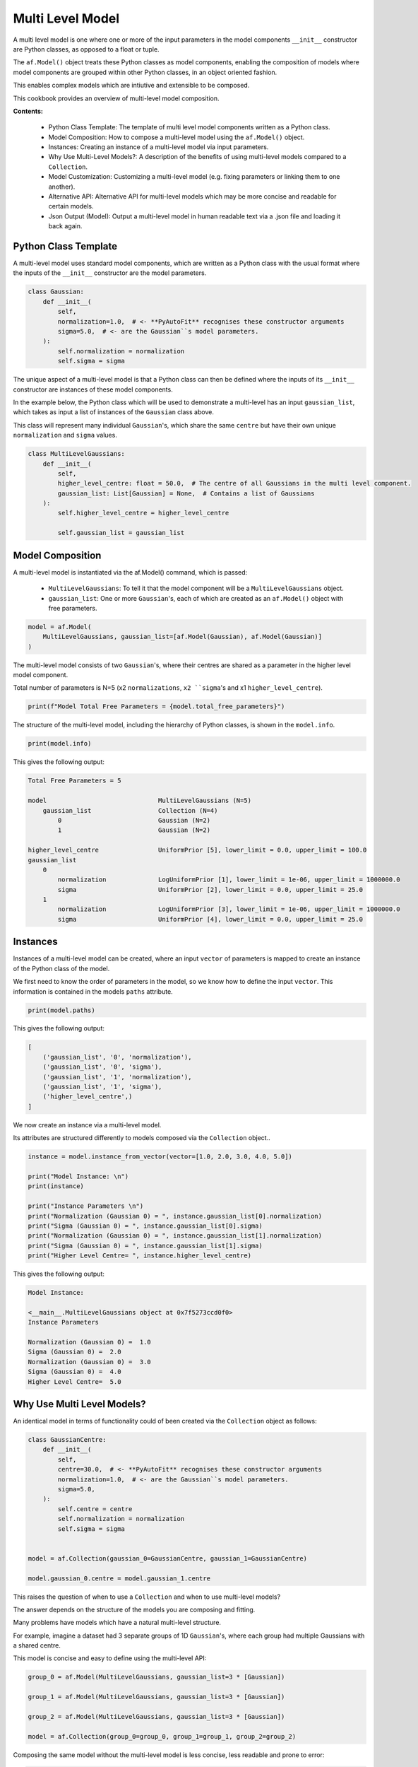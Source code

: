 .. _multi_level_model:

Multi Level Model
=================

A multi level model is one where one or more of the input parameters in the model components ``__init__``
constructor are Python classes, as opposed to a float or tuple.

The ``af.Model()`` object treats these Python classes as model components, enabling the composition of models where
model components are grouped within other Python classes, in an object oriented fashion.

This enables complex models which are intiutive and extensible to be composed.

This cookbook provides an overview of multi-level model composition.

**Contents:**

 - Python Class Template: The template of multi level model components written as a Python class.
 - Model Composition: How to compose a multi-level model using the ``af.Model()`` object.
 - Instances:  Creating an instance of a multi-level model via input parameters.
 - Why Use Multi-Level Models?: A description of the benefits of using multi-level models compared to a ``Collection``.
 - Model Customization: Customizing a multi-level model (e.g. fixing parameters or linking them to one another).
 - Alternative API: Alternative API for multi-level models which may be more concise and readable for certain models.
 - Json Output (Model): Output a multi-level model in human readable text via a .json file and loading it back again.

Python Class Template
---------------------

A multi-level model uses standard model components, which are written as a Python class with the usual format
where the inputs of the ``__init__`` constructor are the model parameters.

.. code-block:: python

    class Gaussian:
        def __init__(
            self,
            normalization=1.0,  # <- **PyAutoFit** recognises these constructor arguments
            sigma=5.0,  # <- are the Gaussian``s model parameters.
        ):
            self.normalization = normalization
            self.sigma = sigma


The unique aspect of a multi-level model is that a Python class can then be defined where the inputs
of its ``__init__`` constructor are instances of these model components.

In the example below, the Python class which will be used to demonstrate a multi-level has an input ``gaussian_list``,
which takes as input a list of instances of the ``Gaussian`` class above.

This class will represent many individual ``Gaussian``'s, which share the same ``centre`` but have their own unique
``normalization`` and ``sigma`` values.

.. code-block:: python

    class MultiLevelGaussians:
        def __init__(
            self,
            higher_level_centre: float = 50.0,  # The centre of all Gaussians in the multi level component.
            gaussian_list: List[Gaussian] = None,  # Contains a list of Gaussians
        ):
            self.higher_level_centre = higher_level_centre

            self.gaussian_list = gaussian_list

Model Composition
-----------------

A multi-level model is instantiated via the af.Model() command, which is passed: 

 - ``MultiLevelGaussians``: To tell it that the model component will be a ``MultiLevelGaussians`` object. 
 - ``gaussian_list``: One or more ``Gaussian``'s, each of which are created as an ``af.Model()`` object with free parameters.

.. code-block:: python

    model = af.Model(
        MultiLevelGaussians, gaussian_list=[af.Model(Gaussian), af.Model(Gaussian)]
    )


The multi-level model consists of two ``Gaussian``'s, where their centres are shared as a parameter in the higher level
model component.

Total number of parameters is N=5 (x2 ``normalizations``, ``x2 ``sigma``'s and x1 ``higher_level_centre``).

.. code-block:: python

    print(f"Model Total Free Parameters = {model.total_free_parameters}")

The structure of the multi-level model, including the hierarchy of Python classes, is shown in the ``model.info``.

.. code-block:: python

    print(model.info)

This gives the following output:

.. code-block:: bash

    Total Free Parameters = 5

    model                              MultiLevelGaussians (N=5)
        gaussian_list                  Collection (N=4)
            0                          Gaussian (N=2)
            1                          Gaussian (N=2)

    higher_level_centre                UniformPrior [5], lower_limit = 0.0, upper_limit = 100.0
    gaussian_list
        0
            normalization              LogUniformPrior [1], lower_limit = 1e-06, upper_limit = 1000000.0
            sigma                      UniformPrior [2], lower_limit = 0.0, upper_limit = 25.0
        1
            normalization              LogUniformPrior [3], lower_limit = 1e-06, upper_limit = 1000000.0
            sigma                      UniformPrior [4], lower_limit = 0.0, upper_limit = 25.0

Instances
---------

Instances of a multi-level model can be created, where an input ``vector`` of parameters is mapped to create an instance 
of the Python class of the model.

We first need to know the order of parameters in the model, so we know how to define the input ``vector``. This
information is contained in the models ``paths`` attribute.

.. code-block:: python

    print(model.paths)

This gives the following output:

.. code-block:: bash

    [
        ('gaussian_list', '0', 'normalization'),
        ('gaussian_list', '0', 'sigma'),
        ('gaussian_list', '1', 'normalization'),
        ('gaussian_list', '1', 'sigma'),
        ('higher_level_centre',)
    ]

We now create an instance via a multi-level model.

Its attributes are structured differently to models composed via the ``Collection`` object.. 

.. code-block:: python

    instance = model.instance_from_vector(vector=[1.0, 2.0, 3.0, 4.0, 5.0])

    print("Model Instance: \n")
    print(instance)

    print("Instance Parameters \n")
    print("Normalization (Gaussian 0) = ", instance.gaussian_list[0].normalization)
    print("Sigma (Gaussian 0) = ", instance.gaussian_list[0].sigma)
    print("Normalization (Gaussian 0) = ", instance.gaussian_list[1].normalization)
    print("Sigma (Gaussian 0) = ", instance.gaussian_list[1].sigma)
    print("Higher Level Centre= ", instance.higher_level_centre)

This gives the following output:

.. code-block:: bash

    Model Instance:

    <__main__.MultiLevelGaussians object at 0x7f5273ccd0f0>
    Instance Parameters

    Normalization (Gaussian 0) =  1.0
    Sigma (Gaussian 0) =  2.0
    Normalization (Gaussian 0) =  3.0
    Sigma (Gaussian 0) =  4.0
    Higher Level Centre=  5.0

Why Use Multi Level Models?
---------------------------

An identical model in terms of functionality could of been created via the ``Collection`` object as follows:

.. code-block:: python

    class GaussianCentre:
        def __init__(
            self,
            centre=30.0,  # <- **PyAutoFit** recognises these constructor arguments
            normalization=1.0,  # <- are the Gaussian``s model parameters.
            sigma=5.0,
        ):
            self.centre = centre
            self.normalization = normalization
            self.sigma = sigma


    model = af.Collection(gaussian_0=GaussianCentre, gaussian_1=GaussianCentre)

    model.gaussian_0.centre = model.gaussian_1.centre


This raises the question of when to use a ``Collection`` and when to use multi-level models?

The answer depends on the structure of the models you are composing and fitting.

Many problems have models which have a natural multi-level structure. 

For example, imagine a dataset had 3 separate groups of 1D ``Gaussian``'s, where each group had multiple Gaussians with 
a shared centre.

This model is concise and easy to define using the multi-level API:

.. code-block:: python

    group_0 = af.Model(MultiLevelGaussians, gaussian_list=3 * [Gaussian])

    group_1 = af.Model(MultiLevelGaussians, gaussian_list=3 * [Gaussian])

    group_2 = af.Model(MultiLevelGaussians, gaussian_list=3 * [Gaussian])

    model = af.Collection(group_0=group_0, group_1=group_1, group_2=group_2)


Composing the same model without the multi-level model is less concise, less readable and prone to error:

.. code-block:: python

    group_0 = af.Collection(
        gaussian_0=GaussianCentre, gaussian_1=GaussianCentre, gaussian_2=GaussianCentre
    )

    group_0.gaussian_0.centre = group_0.gaussian_1.centre
    group_0.gaussian_0.centre = group_0.gaussian_2.centre
    group_0.gaussian_1.centre = group_0.gaussian_2.centre

    group_1 = af.Collection(
        gaussian_0=GaussianCentre, gaussian_1=GaussianCentre, gaussian_2=GaussianCentre
    )

    group_1.gaussian_0.centre = group_1.gaussian_1.centre
    group_1.gaussian_0.centre = group_1.gaussian_2.centre
    group_1.gaussian_1.centre = group_1.gaussian_2.centre

    group_2 = af.Collection(
        gaussian_0=GaussianCentre, gaussian_1=GaussianCentre, gaussian_2=GaussianCentre
    )

    group_2.gaussian_0.centre = group_2.gaussian_1.centre
    group_2.gaussian_0.centre = group_2.gaussian_2.centre
    group_2.gaussian_1.centre = group_2.gaussian_2.centre

    model = af.Collection(group_0=group_0, group_1=group_1, group_2=group_2)

Here is what the `model.info` looks like:

.. code-block:: bash

    Total Free Parameters = 21

    model                              Collection (N=21)
        group_0                        MultiLevelGaussians (N=7)
            gaussian_list              Collection (N=6)
                0                      Gaussian (N=2)
                1                      Gaussian (N=2)
                2                      Gaussian (N=2)
        group_1                        MultiLevelGaussians (N=7)
            gaussian_list              Collection (N=6)
                0                      Gaussian (N=2)
                1                      Gaussian (N=2)
                2                      Gaussian (N=2)
        group_2                        MultiLevelGaussians (N=7)
            gaussian_list              Collection (N=6)
                0                      Gaussian (N=2)
                1                      Gaussian (N=2)
                2                      Gaussian (N=2)

    group_0
        higher_level_centre            UniformPrior [6], lower_limit = 0.0, upper_limit = 100.0
        gaussian_list
            0
                normalization          LogUniformPrior [7], lower_limit = 1e-06, upper_limit = 1000000.0
                sigma                  UniformPrior [8], lower_limit = 0.0, upper_limit = 25.0
            1
                normalization          LogUniformPrior [9], lower_limit = 1e-06, upper_limit = 1000000.0
                sigma                  UniformPrior [10], lower_limit = 0.0, upper_limit = 25.0
            2
                normalization          LogUniformPrior [11], lower_limit = 1e-06, upper_limit = 1000000.0
                sigma                  UniformPrior [12], lower_limit = 0.0, upper_limit = 25.0
    group_1
        higher_level_centre            UniformPrior [13], lower_limit = 0.0, upper_limit = 100.0
        gaussian_list
            0
                normalization          LogUniformPrior [14], lower_limit = 1e-06, upper_limit = 1000000.0
                sigma                  UniformPrior [15], lower_limit = 0.0, upper_limit = 25.0
            1
                normalization          LogUniformPrior [16], lower_limit = 1e-06, upper_limit = 1000000.0
                sigma                  UniformPrior [17], lower_limit = 0.0, upper_limit = 25.0
            2
                normalization          LogUniformPrior [18], lower_limit = 1e-06, upper_limit = 1000000.0
                sigma                  UniformPrior [19], lower_limit = 0.0, upper_limit = 25.0
    group_2
        higher_level_centre            UniformPrior [20], lower_limit = 0.0, upper_limit = 100.0
        gaussian_list
            0
                normalization          LogUniformPrior [21], lower_limit = 1e-06, upper_limit = 1000000.0
                sigma                  UniformPrior [22], lower_limit = 0.0, upper_limit = 25.0
            1
                normalization          LogUniformPrior [23], lower_limit = 1e-06, upper_limit = 1000000.0
                sigma                  UniformPrior [24], lower_limit = 0.0, upper_limit = 25.0
            2
                normalization          LogUniformPrior [25], lower_limit = 1e-06, upper_limit = 1000000.0
                sigma                  UniformPrior [26], lower_limit = 0.0, upper_limit = 25.0

In many situations, multi-levels models are more extensible than the ``Collection`` API.

For example, imagine we wanted to add even more 1D profiles to a group with a shared ``centre``. This can easily be 
achieved using the multi-level API:

.. code-block:: python

     multi = af.Model(
        MultiLevelGaussians,
        gaussian_list=[Gaussian, Gaussian, Exponential, YourProfileHere]
     )

Composing the same model using just a ``Model`` and ``Collection`` is again possible, but would be even more cumbersome,
less readable and is not extensible.

Model Customization
-------------------

To customize the higher level parameters of a multi-level the usual model API is used:

.. code-block:: python

    multi = af.Model(MultiLevelGaussians, gaussian_list=[Gaussian, Gaussian])

    multi.higher_level_centre = af.UniformPrior(lower_limit=0.0, upper_limit=100.0)

To customize a multi-level model instantiated via lists, each model component is accessed via its index:

.. code-block:: python

    multi = af.Model(MultiLevelGaussians, gaussian_list=[Gaussian, Gaussian])

    group_level = af.Model(MultiLevelGaussians, gaussian_list=[Gaussian, Gaussian])

    group_level.gaussian_list[0].normalization = group_level.gaussian_list[1].normalization

Any combination of the API’s shown above can be used for customizing this model:

.. code-block:: python

    gaussian_0 = af.Model(Gaussian)
    gaussian_1 = af.Model(Gaussian)

    gaussian_0.normalization = gaussian_1.normalization

    group_level = af.Model(
        MultiLevelGaussians, gaussian_list=[gaussian_0, gaussian_1, af.Model(Gaussian)]
    )

    group_level.higher_level_centre = 1.0
    group_level.gaussian_list[2].normalization = group_level.gaussian_list[1].normalization

Here is what the ``model.info`` looks like:

.. code-block:: bash

    Total Free Parameters = 4

    model                              MultiLevelGaussians (N=4)
        gaussian_list                  Collection (N=4)
            0                          Gaussian (N=2)
            1                          Gaussian (N=2)
            2                          Gaussian (N=2)

    higher_level_centre                1.0
    gaussian_list
        0
            normalization              LogUniformPrior [45], lower_limit = 1e-06, upper_limit = 1000000.0
            sigma                      UniformPrior [44], lower_limit = 0.0, upper_limit = 25.0
        1
            normalization              LogUniformPrior [45], lower_limit = 1e-06, upper_limit = 1000000.0
            sigma                      UniformPrior [46], lower_limit = 0.0, upper_limit = 25.0
        2
            normalization              LogUniformPrior [45], lower_limit = 1e-06, upper_limit = 1000000.0
            sigma                      UniformPrior [48], lower_limit = 0.0, upper_limit = 25.0

Alternative API
---------------

A multi-level model can be instantiated where each model sub-component is setup using a name (as opposed to a list).

This means no list input parameter is required in the Python class of the model component, but we do need to include
the ``**kwargs`` input.

.. code-block:: python

    class MultiLevelGaussians:
        def __init__(self, higher_level_centre=1.0, **kwargs):
            self.higher_level_centre = higher_level_centre


    model = af.Model(
        MultiLevelGaussians, gaussian_0=af.Model(Gaussian), gaussian_1=af.Model(Gaussian)
    )

    instance = model.instance_from_vector(vector=[1.0, 2.0, 3.0, 4.0, 5.0])

    print("Instance Parameters \n")
    print("Normalization (Gaussian 0) = ", instance.gaussian_0.normalization)
    print("Sigma (Gaussian 0) = ", instance.gaussian_0.sigma)
    print("Normalization (Gaussian 0) = ", instance.gaussian_1.normalization)
    print("Sigma (Gaussian 0) = ", instance.gaussian_1.sigma)
    print("Higher Level Centre= ", instance.higher_level_centre)

This gives the following output:

.. code-block:: bash

    Instance Parameters

    Normalization (Gaussian 0) =  1.0
    Sigma (Gaussian 0) =  2.0
    Normalization (Gaussian 0) =  3.0
    Sigma (Gaussian 0) =  4.0
    Higher Level Centre=  5.0

The use of Python dictionaries illustrated in previous cookbooks can also be used with multi-level models.

.. code-block:: python

    model_dict = {"gaussian_0": Gaussian, "gaussian_1": Gaussian}

    model = af.Model(MultiLevelGaussians, **model_dict)

    print(f"Multi-level Model Prior Count = {model.prior_count}")

    instance = model.instance_from_vector(vector=[1.0, 2.0, 3.0, 4.0, 5.0])

    print("Instance Parameters \n")
    print("Normalization (Gaussian 0) = ", instance.gaussian_0.normalization)
    print("Sigma (Gaussian 0) = ", instance.gaussian_0.sigma)
    print("Normalization (Gaussian 0) = ", instance.gaussian_1.normalization)
    print("Sigma (Gaussian 0) = ", instance.gaussian_1.sigma)
    print("Higher Level Centre= ", instance.higher_level_centre)

This gives the following output:

.. code-block:: bash

    Instance Parameters

    Normalization (Gaussian 0) =  1.0
    Sigma (Gaussian 0) =  2.0
    Normalization (Gaussian 0) =  3.0
    Sigma (Gaussian 0) =  4.0
    Higher Level Centre=  5.0

JSon Outputs
------------

A model has a ``dict`` attribute, which expresses all information about the model as a Python dictionary.

By printing this dictionary we can therefore get a concise summary of the model.

.. code-block:: python

    model = af.Model(Gaussian)

    print(model.dict())

This gives the following output:

.. code-block:: bash

    {
    'class_path': '__main__.Gaussian', 'type': 'model',
    'normalization': {'lower_limit': 1e-06, 'upper_limit': 1000000.0, 'type': 'LogUniform'},
    'sigma': {'lower_limit': 0.0, 'upper_limit': 25.0, 'type': 'Uniform'}
    }


The dictionary representation printed above can be saved to hard disk as a ``.json`` file.

This means we can save any multi-level model to hard-disk in a human readable format.

Checkout the file ``autofit_workspace/*/cookbooks/jsons/group_level_model.json`` to see the model written as a .json.

.. code-block:: python

    model_path = path.join("scripts", "cookbooks", "jsons")

    os.makedirs(model_path, exist_ok=True)

    model_file = path.join(model_path, "multi_level_model.json")

    with open(model_file, "w+") as f:
        json.dump(model.dict(), f, indent=4)


We can load the model from its ``.json`` file, meaning that one can easily save a model to hard disk and load it 
elsewhere.

.. code-block:: python

    model = af.Model.from_json(file=model_file)

Wrap Up
-------

This cookbook shows how to multi-level models consisting of multiple components using the ``af.Model()`` 
and ``af.Collection()`` objects.

You should think carefully about whether your model fitting problem can use multi-level models, as they can make
your model definition more concise and extensible.

